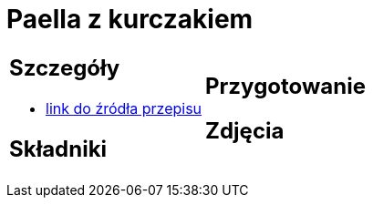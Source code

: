 = Paella z kurczakiem

[cols=".<a,.<a"]
[frame=none]
[grid=none]
|===
|
== Szczegóły
* https://www.uwielbiamgotowac.com/2017/01/paella-z-kurczakiem.html[link do źródła przepisu]

== Składniki

|
== Przygotowanie

== Zdjęcia
|===
